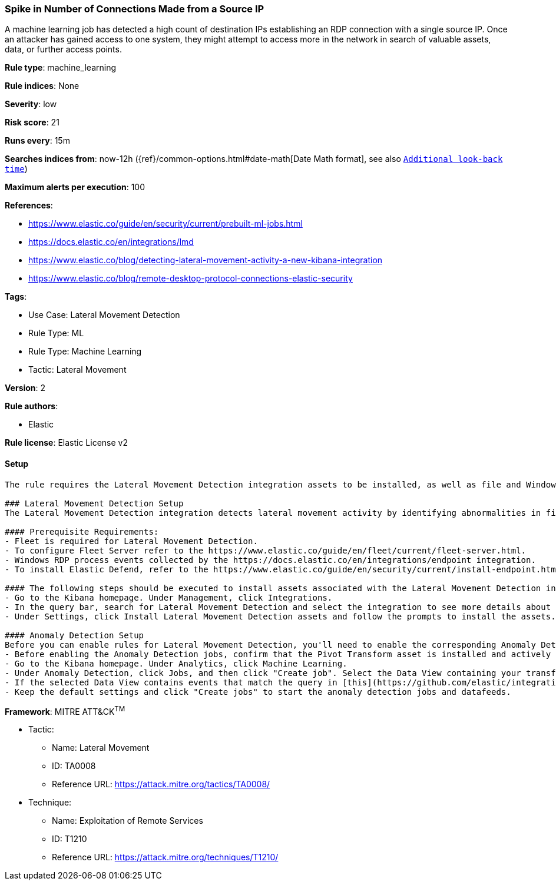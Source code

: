 [[spike-in-number-of-connections-made-from-a-source-ip]]
=== Spike in Number of Connections Made from a Source IP

A machine learning job has detected a high count of destination IPs establishing an RDP connection with a single source IP. Once an attacker has gained access to one system, they might attempt to access more in the network in search of valuable assets, data, or further access points.

*Rule type*: machine_learning

*Rule indices*: None

*Severity*: low

*Risk score*: 21

*Runs every*: 15m

*Searches indices from*: now-12h ({ref}/common-options.html#date-math[Date Math format], see also <<rule-schedule, `Additional look-back time`>>)

*Maximum alerts per execution*: 100

*References*: 

* https://www.elastic.co/guide/en/security/current/prebuilt-ml-jobs.html
* https://docs.elastic.co/en/integrations/lmd
* https://www.elastic.co/blog/detecting-lateral-movement-activity-a-new-kibana-integration
* https://www.elastic.co/blog/remote-desktop-protocol-connections-elastic-security

*Tags*: 

* Use Case: Lateral Movement Detection
* Rule Type: ML
* Rule Type: Machine Learning
* Tactic: Lateral Movement

*Version*: 2

*Rule authors*: 

* Elastic

*Rule license*: Elastic License v2


==== Setup


[source, markdown]
----------------------------------
The rule requires the Lateral Movement Detection integration assets to be installed, as well as file and Windows RDP process events collected by the Elastic Defend integration.  

### Lateral Movement Detection Setup
The Lateral Movement Detection integration detects lateral movement activity by identifying abnormalities in file and Windows RDP events. Anomalies are detected using Elastic's Anomaly Detection feature.

#### Prerequisite Requirements:
- Fleet is required for Lateral Movement Detection.
- To configure Fleet Server refer to the https://www.elastic.co/guide/en/fleet/current/fleet-server.html.
- Windows RDP process events collected by the https://docs.elastic.co/en/integrations/endpoint integration.
- To install Elastic Defend, refer to the https://www.elastic.co/guide/en/security/current/install-endpoint.html.

#### The following steps should be executed to install assets associated with the Lateral Movement Detection integration:
- Go to the Kibana homepage. Under Management, click Integrations.
- In the query bar, search for Lateral Movement Detection and select the integration to see more details about it.
- Under Settings, click Install Lateral Movement Detection assets and follow the prompts to install the assets.

#### Anomaly Detection Setup
Before you can enable rules for Lateral Movement Detection, you'll need to enable the corresponding Anomaly Detection jobs.
- Before enabling the Anomaly Detection jobs, confirm that the Pivot Transform asset is installed and actively gathering data in the destination index `ml-rdp-lmd`.
- Go to the Kibana homepage. Under Analytics, click Machine Learning.
- Under Anomaly Detection, click Jobs, and then click "Create job". Select the Data View containing your transformed RDP process data i.e.`ml-rdp-lmd`.
- If the selected Data View contains events that match the query in [this](https://github.com/elastic/integrations/blob/main/packages/lmd/kibana/ml_module/lmd-ml.json) configuration file, you will see a card for Lateral Movement Detection under "Use preconfigured jobs".
- Keep the default settings and click "Create jobs" to start the anomaly detection jobs and datafeeds.

----------------------------------

*Framework*: MITRE ATT&CK^TM^

* Tactic:
** Name: Lateral Movement
** ID: TA0008
** Reference URL: https://attack.mitre.org/tactics/TA0008/
* Technique:
** Name: Exploitation of Remote Services
** ID: T1210
** Reference URL: https://attack.mitre.org/techniques/T1210/
